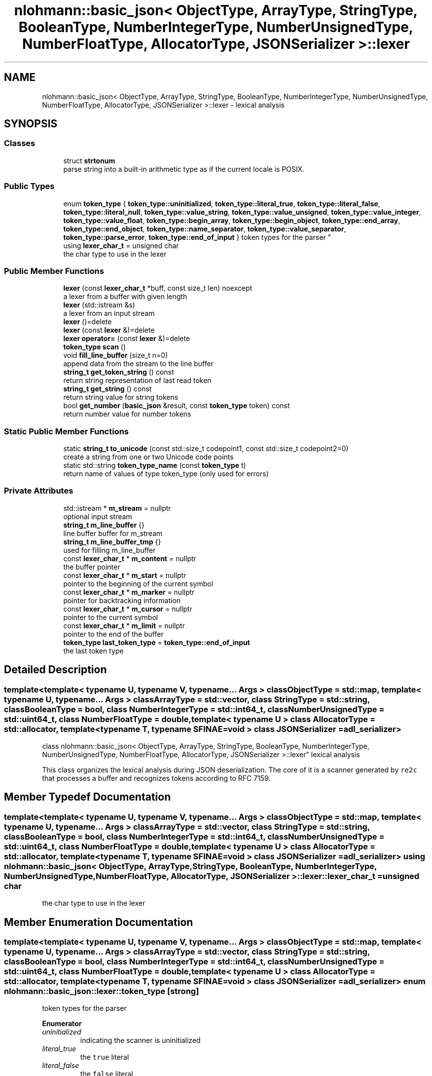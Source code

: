 .TH "nlohmann::basic_json< ObjectType, ArrayType, StringType, BooleanType, NumberIntegerType, NumberUnsignedType, NumberFloatType, AllocatorType, JSONSerializer >::lexer" 3 "Tue Jul 18 2017" "Version 1.0.0" "Sync" \" -*- nroff -*-
.ad l
.nh
.SH NAME
nlohmann::basic_json< ObjectType, ArrayType, StringType, BooleanType, NumberIntegerType, NumberUnsignedType, NumberFloatType, AllocatorType, JSONSerializer >::lexer \- lexical analysis  

.SH SYNOPSIS
.br
.PP
.SS "Classes"

.in +1c
.ti -1c
.RI "struct \fBstrtonum\fP"
.br
.RI "parse string into a built-in arithmetic type as if the current locale is POSIX\&. "
.in -1c
.SS "Public Types"

.in +1c
.ti -1c
.RI "enum \fBtoken_type\fP { \fBtoken_type::uninitialized\fP, \fBtoken_type::literal_true\fP, \fBtoken_type::literal_false\fP, \fBtoken_type::literal_null\fP, \fBtoken_type::value_string\fP, \fBtoken_type::value_unsigned\fP, \fBtoken_type::value_integer\fP, \fBtoken_type::value_float\fP, \fBtoken_type::begin_array\fP, \fBtoken_type::begin_object\fP, \fBtoken_type::end_array\fP, \fBtoken_type::end_object\fP, \fBtoken_type::name_separator\fP, \fBtoken_type::value_separator\fP, \fBtoken_type::parse_error\fP, \fBtoken_type::end_of_input\fP }
.RI "token types for the parser ""
.br
.ti -1c
.RI "using \fBlexer_char_t\fP = unsigned char"
.br
.RI "the char type to use in the lexer "
.in -1c
.SS "Public Member Functions"

.in +1c
.ti -1c
.RI "\fBlexer\fP (const \fBlexer_char_t\fP *buff, const size_t len) noexcept"
.br
.RI "a lexer from a buffer with given length "
.ti -1c
.RI "\fBlexer\fP (std::istream &s)"
.br
.RI "a lexer from an input stream "
.ti -1c
.RI "\fBlexer\fP ()=delete"
.br
.ti -1c
.RI "\fBlexer\fP (const \fBlexer\fP &)=delete"
.br
.ti -1c
.RI "\fBlexer\fP \fBoperator=\fP (const \fBlexer\fP &)=delete"
.br
.ti -1c
.RI "\fBtoken_type\fP \fBscan\fP ()"
.br
.ti -1c
.RI "void \fBfill_line_buffer\fP (size_t n=0)"
.br
.RI "append data from the stream to the line buffer "
.ti -1c
.RI "\fBstring_t\fP \fBget_token_string\fP () const"
.br
.RI "return string representation of last read token "
.ti -1c
.RI "\fBstring_t\fP \fBget_string\fP () const"
.br
.RI "return string value for string tokens "
.ti -1c
.RI "bool \fBget_number\fP (\fBbasic_json\fP &result, const \fBtoken_type\fP token) const"
.br
.RI "return number value for number tokens "
.in -1c
.SS "Static Public Member Functions"

.in +1c
.ti -1c
.RI "static \fBstring_t\fP \fBto_unicode\fP (const std::size_t codepoint1, const std::size_t codepoint2=0)"
.br
.RI "create a string from one or two Unicode code points "
.ti -1c
.RI "static std::string \fBtoken_type_name\fP (const \fBtoken_type\fP t)"
.br
.RI "return name of values of type token_type (only used for errors) "
.in -1c
.SS "Private Attributes"

.in +1c
.ti -1c
.RI "std::istream * \fBm_stream\fP = nullptr"
.br
.RI "optional input stream "
.ti -1c
.RI "\fBstring_t\fP \fBm_line_buffer\fP {}"
.br
.RI "line buffer buffer for m_stream "
.ti -1c
.RI "\fBstring_t\fP \fBm_line_buffer_tmp\fP {}"
.br
.RI "used for filling m_line_buffer "
.ti -1c
.RI "const \fBlexer_char_t\fP * \fBm_content\fP = nullptr"
.br
.RI "the buffer pointer "
.ti -1c
.RI "const \fBlexer_char_t\fP * \fBm_start\fP = nullptr"
.br
.RI "pointer to the beginning of the current symbol "
.ti -1c
.RI "const \fBlexer_char_t\fP * \fBm_marker\fP = nullptr"
.br
.RI "pointer for backtracking information "
.ti -1c
.RI "const \fBlexer_char_t\fP * \fBm_cursor\fP = nullptr"
.br
.RI "pointer to the current symbol "
.ti -1c
.RI "const \fBlexer_char_t\fP * \fBm_limit\fP = nullptr"
.br
.RI "pointer to the end of the buffer "
.ti -1c
.RI "\fBtoken_type\fP \fBlast_token_type\fP = \fBtoken_type::end_of_input\fP"
.br
.RI "the last token type "
.in -1c
.SH "Detailed Description"
.PP 

.SS "template<template< typename U, typename V, typename\&.\&.\&. Args > class ObjectType = std::map, template< typename U, typename\&.\&.\&. Args > class ArrayType = std::vector, class StringType = std::string, class BooleanType = bool, class NumberIntegerType = std::int64_t, class NumberUnsignedType = std::uint64_t, class NumberFloatType = double, template< typename U > class AllocatorType = std::allocator, template< typename T, typename SFINAE=void > class JSONSerializer = adl_serializer>
.br
class nlohmann::basic_json< ObjectType, ArrayType, StringType, BooleanType, NumberIntegerType, NumberUnsignedType, NumberFloatType, AllocatorType, JSONSerializer >::lexer"
lexical analysis 

This class organizes the lexical analysis during JSON deserialization\&. The core of it is a scanner generated by \fCre2c\fP that processes a buffer and recognizes tokens according to RFC 7159\&. 
.SH "Member Typedef Documentation"
.PP 
.SS "template<template< typename U, typename V, typename\&.\&.\&. Args > class ObjectType = std::map, template< typename U, typename\&.\&.\&. Args > class ArrayType = std::vector, class StringType  = std::string, class BooleanType  = bool, class NumberIntegerType  = std::int64_t, class NumberUnsignedType  = std::uint64_t, class NumberFloatType  = double, template< typename U > class AllocatorType = std::allocator, template< typename T, typename SFINAE=void > class JSONSerializer = adl_serializer> using \fBnlohmann::basic_json\fP< ObjectType, ArrayType, StringType, BooleanType, NumberIntegerType, NumberUnsignedType, NumberFloatType, AllocatorType, JSONSerializer >::\fBlexer::lexer_char_t\fP =  unsigned char"

.PP
the char type to use in the lexer 
.SH "Member Enumeration Documentation"
.PP 
.SS "template<template< typename U, typename V, typename\&.\&.\&. Args > class ObjectType = std::map, template< typename U, typename\&.\&.\&. Args > class ArrayType = std::vector, class StringType  = std::string, class BooleanType  = bool, class NumberIntegerType  = std::int64_t, class NumberUnsignedType  = std::uint64_t, class NumberFloatType  = double, template< typename U > class AllocatorType = std::allocator, template< typename T, typename SFINAE=void > class JSONSerializer = adl_serializer> enum \fBnlohmann::basic_json::lexer::token_type\fP\fC [strong]\fP"

.PP
token types for the parser 
.PP
\fBEnumerator\fP
.in +1c
.TP
\fB\fIuninitialized \fP\fP
indicating the scanner is uninitialized 
.TP
\fB\fIliteral_true \fP\fP
the \fCtrue\fP literal 
.TP
\fB\fIliteral_false \fP\fP
the \fCfalse\fP literal 
.TP
\fB\fIliteral_null \fP\fP
the \fCnull\fP literal 
.TP
\fB\fIvalue_string \fP\fP
a string -- use \fBget_string()\fP for actual value 
.TP
\fB\fIvalue_unsigned \fP\fP
an unsigned integer -- use \fBget_number()\fP for actual value 
.TP
\fB\fIvalue_integer \fP\fP
a signed integer -- use \fBget_number()\fP for actual value 
.TP
\fB\fIvalue_float \fP\fP
an floating point number -- use \fBget_number()\fP for actual value 
.TP
\fB\fIbegin_array \fP\fP
the character for array begin \fC[\fP 
.TP
\fB\fIbegin_object \fP\fP
the character for object begin \fC{\fP 
.TP
\fB\fIend_array \fP\fP
the character for array end \fC]\fP 
.TP
\fB\fIend_object \fP\fP
the character for object end \fC}\fP 
.TP
\fB\fIname_separator \fP\fP
the name separator \fC:\fP 
.TP
\fB\fIvalue_separator \fP\fP
the value separator \fC,\fP 
.TP
\fB\fIparse_error \fP\fP
indicating a parse error 
.TP
\fB\fIend_of_input \fP\fP
indicating the end of the input buffer 
.SH "Constructor & Destructor Documentation"
.PP 
.SS "template<template< typename U, typename V, typename\&.\&.\&. Args > class ObjectType = std::map, template< typename U, typename\&.\&.\&. Args > class ArrayType = std::vector, class StringType  = std::string, class BooleanType  = bool, class NumberIntegerType  = std::int64_t, class NumberUnsignedType  = std::uint64_t, class NumberFloatType  = double, template< typename U > class AllocatorType = std::allocator, template< typename T, typename SFINAE=void > class JSONSerializer = adl_serializer> \fBnlohmann::basic_json\fP< ObjectType, ArrayType, StringType, BooleanType, NumberIntegerType, NumberUnsignedType, NumberFloatType, AllocatorType, JSONSerializer >::lexer::lexer (const \fBlexer_char_t\fP * buff, const size_t len)\fC [inline]\fP, \fC [noexcept]\fP"

.PP
a lexer from a buffer with given length 
.SS "template<template< typename U, typename V, typename\&.\&.\&. Args > class ObjectType = std::map, template< typename U, typename\&.\&.\&. Args > class ArrayType = std::vector, class StringType  = std::string, class BooleanType  = bool, class NumberIntegerType  = std::int64_t, class NumberUnsignedType  = std::uint64_t, class NumberFloatType  = double, template< typename U > class AllocatorType = std::allocator, template< typename T, typename SFINAE=void > class JSONSerializer = adl_serializer> \fBnlohmann::basic_json\fP< ObjectType, ArrayType, StringType, BooleanType, NumberIntegerType, NumberUnsignedType, NumberFloatType, AllocatorType, JSONSerializer >::lexer::lexer (std::istream & s)\fC [inline]\fP, \fC [explicit]\fP"

.PP
a lexer from an input stream 
.SS "template<template< typename U, typename V, typename\&.\&.\&. Args > class ObjectType = std::map, template< typename U, typename\&.\&.\&. Args > class ArrayType = std::vector, class StringType  = std::string, class BooleanType  = bool, class NumberIntegerType  = std::int64_t, class NumberUnsignedType  = std::uint64_t, class NumberFloatType  = double, template< typename U > class AllocatorType = std::allocator, template< typename T, typename SFINAE=void > class JSONSerializer = adl_serializer> \fBnlohmann::basic_json\fP< ObjectType, ArrayType, StringType, BooleanType, NumberIntegerType, NumberUnsignedType, NumberFloatType, AllocatorType, JSONSerializer >::lexer::lexer ()\fC [delete]\fP"

.SS "template<template< typename U, typename V, typename\&.\&.\&. Args > class ObjectType = std::map, template< typename U, typename\&.\&.\&. Args > class ArrayType = std::vector, class StringType  = std::string, class BooleanType  = bool, class NumberIntegerType  = std::int64_t, class NumberUnsignedType  = std::uint64_t, class NumberFloatType  = double, template< typename U > class AllocatorType = std::allocator, template< typename T, typename SFINAE=void > class JSONSerializer = adl_serializer> \fBnlohmann::basic_json\fP< ObjectType, ArrayType, StringType, BooleanType, NumberIntegerType, NumberUnsignedType, NumberFloatType, AllocatorType, JSONSerializer >::lexer::lexer (const \fBlexer\fP &)\fC [delete]\fP"

.SH "Member Function Documentation"
.PP 
.SS "template<template< typename U, typename V, typename\&.\&.\&. Args > class ObjectType = std::map, template< typename U, typename\&.\&.\&. Args > class ArrayType = std::vector, class StringType  = std::string, class BooleanType  = bool, class NumberIntegerType  = std::int64_t, class NumberUnsignedType  = std::uint64_t, class NumberFloatType  = double, template< typename U > class AllocatorType = std::allocator, template< typename T, typename SFINAE=void > class JSONSerializer = adl_serializer> void \fBnlohmann::basic_json\fP< ObjectType, ArrayType, StringType, BooleanType, NumberIntegerType, NumberUnsignedType, NumberFloatType, AllocatorType, JSONSerializer >::lexer::fill_line_buffer (size_t n = \fC0\fP)\fC [inline]\fP"

.PP
append data from the stream to the line buffer This function is called by the \fBscan()\fP function when the end of the buffer (\fCm_limit\fP) is reached and the \fCm_cursor\fP pointer cannot be incremented without leaving the limits of the line buffer\&. Note re2c decides when to call this function\&.
.PP
If the lexer reads from contiguous storage, there is no trailing null byte\&. Therefore, this function must make sure to add these padding null bytes\&.
.PP
If the lexer reads from an input stream, this function reads the next line of the input\&.
.PP
\fBPrecondition:\fP
.RS 4
p p p p p p u u u u u x \&. \&. \&. \&. \&. \&. ^ ^ ^ ^ m_content m_start | m_limit m_cursor
.RE
.PP
\fBPostcondition:\fP
.RS 4
u u u u u x x x x x x x \&. \&. \&. \&. \&. \&. ^ ^ ^ | m_cursor m_limit m_start m_content 
.RE
.PP

.SS "template<template< typename U, typename V, typename\&.\&.\&. Args > class ObjectType = std::map, template< typename U, typename\&.\&.\&. Args > class ArrayType = std::vector, class StringType  = std::string, class BooleanType  = bool, class NumberIntegerType  = std::int64_t, class NumberUnsignedType  = std::uint64_t, class NumberFloatType  = double, template< typename U > class AllocatorType = std::allocator, template< typename T, typename SFINAE=void > class JSONSerializer = adl_serializer> bool \fBnlohmann::basic_json\fP< ObjectType, ArrayType, StringType, BooleanType, NumberIntegerType, NumberUnsignedType, NumberFloatType, AllocatorType, JSONSerializer >::lexer::get_number (\fBbasic_json\fP & result, const \fBtoken_type\fP token) const\fC [inline]\fP"

.PP
return number value for number tokens This function translates the last token into the most appropriate number type (either integer, unsigned integer or floating point), which is passed back to the caller via the result parameter\&.
.PP
integral numbers that don't fit into the the range of the respective type are parsed as number_float_t
.PP
floating-point values do not satisfy std::isfinite predicate are converted to value_t::null
.PP
throws if the entire string [m_start \&.\&. m_cursor) cannot be interpreted as a number
.PP
\fBParameters:\fP
.RS 4
\fIresult\fP \fBbasic_json\fP object to receive the number\&. 
.br
\fItoken\fP the type of the number token 
.RE
.PP

.SS "template<template< typename U, typename V, typename\&.\&.\&. Args > class ObjectType = std::map, template< typename U, typename\&.\&.\&. Args > class ArrayType = std::vector, class StringType  = std::string, class BooleanType  = bool, class NumberIntegerType  = std::int64_t, class NumberUnsignedType  = std::uint64_t, class NumberFloatType  = double, template< typename U > class AllocatorType = std::allocator, template< typename T, typename SFINAE=void > class JSONSerializer = adl_serializer> \fBstring_t\fP \fBnlohmann::basic_json\fP< ObjectType, ArrayType, StringType, BooleanType, NumberIntegerType, NumberUnsignedType, NumberFloatType, AllocatorType, JSONSerializer >::lexer::get_string () const\fC [inline]\fP"

.PP
return string value for string tokens The function iterates the characters between the opening and closing quotes of the string value\&. The complete string is the range [m_start,m_cursor)\&. Consequently, we iterate from m_start+1 to m_cursor-1\&.
.PP
We differentiate two cases:
.PP
.IP "1." 4
Escaped characters\&. In this case, a new character is constructed according to the nature of the escape\&. Some escapes create new characters (e\&.g\&., \fC'\\\\n'\fP is replaced by \fC'\\n'\fP), some are copied as is (e\&.g\&., \fC'\\\\\\\\'\fP)\&. Furthermore, Unicode escapes of the shape \fC'\\\\uxxxx'\fP need special care\&. In this case, to_unicode takes care of the construction of the values\&.
.IP "2." 4
Unescaped characters are copied as is\&.
.PP
.PP
\fBPrecondition:\fP
.RS 4
\fCm_cursor - m_start >= 2\fP, meaning the length of the last token is at least 2 bytes which is trivially true for any string (which consists of at least two quotes)\&. 
.PP
.nf
" c1 c2 c3 ... "
^                ^
m_start          m_cursor

.fi
.PP
.RE
.PP
Linear in the length of the string\&.
.br
 Lemma: The loop body will always terminate\&.
.br
 Proof (by contradiction): Assume the loop body does not terminate\&. As the loop body does not contain another loop, one of the called functions must never return\&. The called functions are \fCstd::strtoul\fP and to_unicode\&. Neither function can loop forever, so the loop body will never loop forever which contradicts the assumption that the loop body does not terminate, q\&.e\&.d\&.
.br
 Lemma: The loop condition for the for loop is eventually false\&.
.br
 Proof (by contradiction): Assume the loop does not terminate\&. Due to the above lemma, this can only be due to a tautological loop condition; that is, the loop condition i < m_cursor - 1 must always be true\&. Let x be the change of i for any loop iteration\&. Then m_start + 1 + x < m_cursor - 1 must hold to loop indefinitely\&. This can be rephrased to m_cursor - m_start - 2 > x\&. With the precondition, we x <= 0, meaning that the loop condition holds indefinitely if i is always decreased\&. However, observe that the value of i is strictly increasing with each iteration, as it is incremented by 1 in the iteration expression and never decremented inside the loop body\&. Hence, the loop condition will eventually be false which contradicts the assumption that the loop condition is a tautology, q\&.e\&.d\&.
.PP
\fBReturns:\fP
.RS 4
string value of current token without opening and closing quotes 
.RE
.PP
\fBExceptions:\fP
.RS 4
\fIstd::out_of_range\fP if to_unicode fails 
.RE
.PP

.SS "template<template< typename U, typename V, typename\&.\&.\&. Args > class ObjectType = std::map, template< typename U, typename\&.\&.\&. Args > class ArrayType = std::vector, class StringType  = std::string, class BooleanType  = bool, class NumberIntegerType  = std::int64_t, class NumberUnsignedType  = std::uint64_t, class NumberFloatType  = double, template< typename U > class AllocatorType = std::allocator, template< typename T, typename SFINAE=void > class JSONSerializer = adl_serializer> \fBstring_t\fP \fBnlohmann::basic_json\fP< ObjectType, ArrayType, StringType, BooleanType, NumberIntegerType, NumberUnsignedType, NumberFloatType, AllocatorType, JSONSerializer >::lexer::get_token_string () const\fC [inline]\fP"

.PP
return string representation of last read token 
.SS "template<template< typename U, typename V, typename\&.\&.\&. Args > class ObjectType = std::map, template< typename U, typename\&.\&.\&. Args > class ArrayType = std::vector, class StringType  = std::string, class BooleanType  = bool, class NumberIntegerType  = std::int64_t, class NumberUnsignedType  = std::uint64_t, class NumberFloatType  = double, template< typename U > class AllocatorType = std::allocator, template< typename T, typename SFINAE=void > class JSONSerializer = adl_serializer> \fBlexer\fP \fBnlohmann::basic_json\fP< ObjectType, ArrayType, StringType, BooleanType, NumberIntegerType, NumberUnsignedType, NumberFloatType, AllocatorType, JSONSerializer >::lexer::operator= (const \fBlexer\fP &)\fC [delete]\fP"

.SS "template<template< typename U, typename V, typename\&.\&.\&. Args > class ObjectType = std::map, template< typename U, typename\&.\&.\&. Args > class ArrayType = std::vector, class StringType  = std::string, class BooleanType  = bool, class NumberIntegerType  = std::int64_t, class NumberUnsignedType  = std::uint64_t, class NumberFloatType  = double, template< typename U > class AllocatorType = std::allocator, template< typename T, typename SFINAE=void > class JSONSerializer = adl_serializer> \fBtoken_type\fP \fBnlohmann::basic_json\fP< ObjectType, ArrayType, StringType, BooleanType, NumberIntegerType, NumberUnsignedType, NumberFloatType, AllocatorType, JSONSerializer >::lexer::scan ()\fC [inline]\fP"
This function implements a scanner for JSON\&. It is specified using regular expressions that try to follow RFC 7159 as close as possible\&. These regular expressions are then translated into a minimized deterministic finite automaton (DFA) by the tool \fCre2c\fP\&. As a result, the translated code for this function consists of a large block of code with \fCgoto\fP jumps\&.
.PP
\fBReturns:\fP
.RS 4
the class of the next token read from the buffer
.RE
.PP
Linear in the length of the input\&.
.br
 Proposition: The loop below will always terminate for finite input\&.
.br
 Proof (by contradiction): Assume a finite input\&. To loop forever, the loop must never hit code with a \fCbreak\fP statement\&. The only code snippets without a \fCbreak\fP statement are the continue statements for whitespace and byte-order-marks\&. To loop forever, the input must be an infinite sequence of whitespace or byte-order-marks\&. This contradicts the assumption of finite input, q\&.e\&.d\&. 
.SS "template<template< typename U, typename V, typename\&.\&.\&. Args > class ObjectType = std::map, template< typename U, typename\&.\&.\&. Args > class ArrayType = std::vector, class StringType  = std::string, class BooleanType  = bool, class NumberIntegerType  = std::int64_t, class NumberUnsignedType  = std::uint64_t, class NumberFloatType  = double, template< typename U > class AllocatorType = std::allocator, template< typename T, typename SFINAE=void > class JSONSerializer = adl_serializer> static \fBstring_t\fP \fBnlohmann::basic_json\fP< ObjectType, ArrayType, StringType, BooleanType, NumberIntegerType, NumberUnsignedType, NumberFloatType, AllocatorType, JSONSerializer >::lexer::to_unicode (const std::size_t codepoint1, const std::size_t codepoint2 = \fC0\fP)\fC [inline]\fP, \fC [static]\fP"

.PP
create a string from one or two Unicode code points There are two cases: (1) \fIcodepoint1\fP is in the Basic Multilingual Plane (U+0000 through U+FFFF) and \fIcodepoint2\fP is 0, or (2) \fIcodepoint1\fP and \fIcodepoint2\fP are a UTF-16 surrogate pair to represent a code point above U+FFFF\&.
.PP
\fBParameters:\fP
.RS 4
\fIcodepoint1\fP the code point (can be high surrogate) 
.br
\fIcodepoint2\fP the code point (can be low surrogate or 0)
.RE
.PP
\fBReturns:\fP
.RS 4
string representation of the code point; the length of the result string is between 1 and 4 characters\&.
.RE
.PP
\fBExceptions:\fP
.RS 4
\fIstd::out_of_range\fP if code point is > 0x10ffff; example: \fC'code
points above 0x10FFFF are invalid'\fP 
.br
\fIstd::invalid_argument\fP if the low surrogate is invalid; example: \fC''missing or wrong low surrogate''\fP
.RE
.PP
Constant\&.
.PP
\fBSee also:\fP
.RS 4
http://en.wikipedia.org/wiki/UTF-8#Sample_code 
.RE
.PP

.SS "template<template< typename U, typename V, typename\&.\&.\&. Args > class ObjectType = std::map, template< typename U, typename\&.\&.\&. Args > class ArrayType = std::vector, class StringType  = std::string, class BooleanType  = bool, class NumberIntegerType  = std::int64_t, class NumberUnsignedType  = std::uint64_t, class NumberFloatType  = double, template< typename U > class AllocatorType = std::allocator, template< typename T, typename SFINAE=void > class JSONSerializer = adl_serializer> static std::string \fBnlohmann::basic_json\fP< ObjectType, ArrayType, StringType, BooleanType, NumberIntegerType, NumberUnsignedType, NumberFloatType, AllocatorType, JSONSerializer >::lexer::token_type_name (const \fBtoken_type\fP t)\fC [inline]\fP, \fC [static]\fP"

.PP
return name of values of type token_type (only used for errors) 
.SH "Member Data Documentation"
.PP 
.SS "template<template< typename U, typename V, typename\&.\&.\&. Args > class ObjectType = std::map, template< typename U, typename\&.\&.\&. Args > class ArrayType = std::vector, class StringType  = std::string, class BooleanType  = bool, class NumberIntegerType  = std::int64_t, class NumberUnsignedType  = std::uint64_t, class NumberFloatType  = double, template< typename U > class AllocatorType = std::allocator, template< typename T, typename SFINAE=void > class JSONSerializer = adl_serializer> \fBtoken_type\fP \fBnlohmann::basic_json\fP< ObjectType, ArrayType, StringType, BooleanType, NumberIntegerType, NumberUnsignedType, NumberFloatType, AllocatorType, JSONSerializer >::lexer::last_token_type = \fBtoken_type::end_of_input\fP\fC [private]\fP"

.PP
the last token type 
.SS "template<template< typename U, typename V, typename\&.\&.\&. Args > class ObjectType = std::map, template< typename U, typename\&.\&.\&. Args > class ArrayType = std::vector, class StringType  = std::string, class BooleanType  = bool, class NumberIntegerType  = std::int64_t, class NumberUnsignedType  = std::uint64_t, class NumberFloatType  = double, template< typename U > class AllocatorType = std::allocator, template< typename T, typename SFINAE=void > class JSONSerializer = adl_serializer> const \fBlexer_char_t\fP* \fBnlohmann::basic_json\fP< ObjectType, ArrayType, StringType, BooleanType, NumberIntegerType, NumberUnsignedType, NumberFloatType, AllocatorType, JSONSerializer >::lexer::m_content = nullptr\fC [private]\fP"

.PP
the buffer pointer 
.SS "template<template< typename U, typename V, typename\&.\&.\&. Args > class ObjectType = std::map, template< typename U, typename\&.\&.\&. Args > class ArrayType = std::vector, class StringType  = std::string, class BooleanType  = bool, class NumberIntegerType  = std::int64_t, class NumberUnsignedType  = std::uint64_t, class NumberFloatType  = double, template< typename U > class AllocatorType = std::allocator, template< typename T, typename SFINAE=void > class JSONSerializer = adl_serializer> const \fBlexer_char_t\fP* \fBnlohmann::basic_json\fP< ObjectType, ArrayType, StringType, BooleanType, NumberIntegerType, NumberUnsignedType, NumberFloatType, AllocatorType, JSONSerializer >::lexer::m_cursor = nullptr\fC [private]\fP"

.PP
pointer to the current symbol 
.SS "template<template< typename U, typename V, typename\&.\&.\&. Args > class ObjectType = std::map, template< typename U, typename\&.\&.\&. Args > class ArrayType = std::vector, class StringType  = std::string, class BooleanType  = bool, class NumberIntegerType  = std::int64_t, class NumberUnsignedType  = std::uint64_t, class NumberFloatType  = double, template< typename U > class AllocatorType = std::allocator, template< typename T, typename SFINAE=void > class JSONSerializer = adl_serializer> const \fBlexer_char_t\fP* \fBnlohmann::basic_json\fP< ObjectType, ArrayType, StringType, BooleanType, NumberIntegerType, NumberUnsignedType, NumberFloatType, AllocatorType, JSONSerializer >::lexer::m_limit = nullptr\fC [private]\fP"

.PP
pointer to the end of the buffer 
.SS "template<template< typename U, typename V, typename\&.\&.\&. Args > class ObjectType = std::map, template< typename U, typename\&.\&.\&. Args > class ArrayType = std::vector, class StringType  = std::string, class BooleanType  = bool, class NumberIntegerType  = std::int64_t, class NumberUnsignedType  = std::uint64_t, class NumberFloatType  = double, template< typename U > class AllocatorType = std::allocator, template< typename T, typename SFINAE=void > class JSONSerializer = adl_serializer> \fBstring_t\fP \fBnlohmann::basic_json\fP< ObjectType, ArrayType, StringType, BooleanType, NumberIntegerType, NumberUnsignedType, NumberFloatType, AllocatorType, JSONSerializer >::lexer::m_line_buffer {}\fC [private]\fP"

.PP
line buffer buffer for m_stream 
.SS "template<template< typename U, typename V, typename\&.\&.\&. Args > class ObjectType = std::map, template< typename U, typename\&.\&.\&. Args > class ArrayType = std::vector, class StringType  = std::string, class BooleanType  = bool, class NumberIntegerType  = std::int64_t, class NumberUnsignedType  = std::uint64_t, class NumberFloatType  = double, template< typename U > class AllocatorType = std::allocator, template< typename T, typename SFINAE=void > class JSONSerializer = adl_serializer> \fBstring_t\fP \fBnlohmann::basic_json\fP< ObjectType, ArrayType, StringType, BooleanType, NumberIntegerType, NumberUnsignedType, NumberFloatType, AllocatorType, JSONSerializer >::lexer::m_line_buffer_tmp {}\fC [private]\fP"

.PP
used for filling m_line_buffer 
.SS "template<template< typename U, typename V, typename\&.\&.\&. Args > class ObjectType = std::map, template< typename U, typename\&.\&.\&. Args > class ArrayType = std::vector, class StringType  = std::string, class BooleanType  = bool, class NumberIntegerType  = std::int64_t, class NumberUnsignedType  = std::uint64_t, class NumberFloatType  = double, template< typename U > class AllocatorType = std::allocator, template< typename T, typename SFINAE=void > class JSONSerializer = adl_serializer> const \fBlexer_char_t\fP* \fBnlohmann::basic_json\fP< ObjectType, ArrayType, StringType, BooleanType, NumberIntegerType, NumberUnsignedType, NumberFloatType, AllocatorType, JSONSerializer >::lexer::m_marker = nullptr\fC [private]\fP"

.PP
pointer for backtracking information 
.SS "template<template< typename U, typename V, typename\&.\&.\&. Args > class ObjectType = std::map, template< typename U, typename\&.\&.\&. Args > class ArrayType = std::vector, class StringType  = std::string, class BooleanType  = bool, class NumberIntegerType  = std::int64_t, class NumberUnsignedType  = std::uint64_t, class NumberFloatType  = double, template< typename U > class AllocatorType = std::allocator, template< typename T, typename SFINAE=void > class JSONSerializer = adl_serializer> const \fBlexer_char_t\fP* \fBnlohmann::basic_json\fP< ObjectType, ArrayType, StringType, BooleanType, NumberIntegerType, NumberUnsignedType, NumberFloatType, AllocatorType, JSONSerializer >::lexer::m_start = nullptr\fC [private]\fP"

.PP
pointer to the beginning of the current symbol 
.SS "template<template< typename U, typename V, typename\&.\&.\&. Args > class ObjectType = std::map, template< typename U, typename\&.\&.\&. Args > class ArrayType = std::vector, class StringType  = std::string, class BooleanType  = bool, class NumberIntegerType  = std::int64_t, class NumberUnsignedType  = std::uint64_t, class NumberFloatType  = double, template< typename U > class AllocatorType = std::allocator, template< typename T, typename SFINAE=void > class JSONSerializer = adl_serializer> std::istream* \fBnlohmann::basic_json\fP< ObjectType, ArrayType, StringType, BooleanType, NumberIntegerType, NumberUnsignedType, NumberFloatType, AllocatorType, JSONSerializer >::lexer::m_stream = nullptr\fC [private]\fP"

.PP
optional input stream 

.SH "Author"
.PP 
Generated automatically by Doxygen for Sync from the source code\&.
